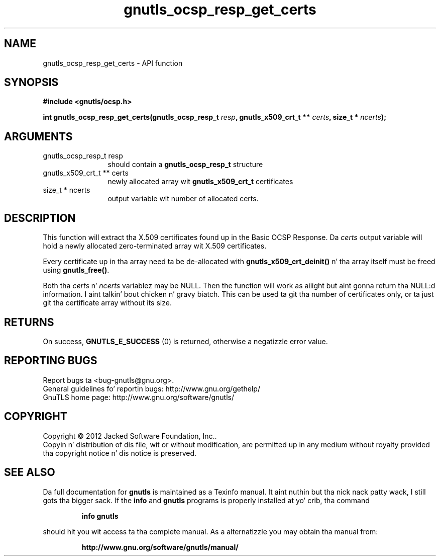 .\" DO NOT MODIFY THIS FILE!  Dat shiznit was generated by gdoc.
.TH "gnutls_ocsp_resp_get_certs" 3 "3.1.15" "gnutls" "gnutls"
.SH NAME
gnutls_ocsp_resp_get_certs \- API function
.SH SYNOPSIS
.B #include <gnutls/ocsp.h>
.sp
.BI "int gnutls_ocsp_resp_get_certs(gnutls_ocsp_resp_t " resp ", gnutls_x509_crt_t ** " certs ", size_t * " ncerts ");"
.SH ARGUMENTS
.IP "gnutls_ocsp_resp_t resp" 12
should contain a \fBgnutls_ocsp_resp_t\fP structure
.IP "gnutls_x509_crt_t ** certs" 12
newly allocated array wit \fBgnutls_x509_crt_t\fP certificates
.IP "size_t * ncerts" 12
output variable wit number of allocated certs.
.SH "DESCRIPTION"
This function will extract tha X.509 certificates found up in the
Basic OCSP Response.  Da  \fIcerts\fP output variable will hold a newly
allocated zero\-terminated array wit X.509 certificates.

Every certificate up in tha array need ta be de\-allocated with
\fBgnutls_x509_crt_deinit()\fP n' tha array itself must be freed using
\fBgnutls_free()\fP.

Both tha  \fIcerts\fP n'  \fIncerts\fP variablez may be NULL.  Then the
function will work as aiiight but aint gonna return tha NULL:d
information. I aint talkin' bout chicken n' gravy biatch.  This can be used ta git tha number of certificates
only, or ta just git tha certificate array without its size.
.SH "RETURNS"
On success, \fBGNUTLS_E_SUCCESS\fP (0) is returned, otherwise a
negatizzle error value.
.SH "REPORTING BUGS"
Report bugs ta <bug-gnutls@gnu.org>.
.br
General guidelines fo' reportin bugs: http://www.gnu.org/gethelp/
.br
GnuTLS home page: http://www.gnu.org/software/gnutls/

.SH COPYRIGHT
Copyright \(co 2012 Jacked Software Foundation, Inc..
.br
Copyin n' distribution of dis file, wit or without modification,
are permitted up in any medium without royalty provided tha copyright
notice n' dis notice is preserved.
.SH "SEE ALSO"
Da full documentation for
.B gnutls
is maintained as a Texinfo manual. It aint nuthin but tha nick nack patty wack, I still gots tha bigger sack.  If the
.B info
and
.B gnutls
programs is properly installed at yo' crib, tha command
.IP
.B info gnutls
.PP
should hit you wit access ta tha complete manual.
As a alternatizzle you may obtain tha manual from:
.IP
.B http://www.gnu.org/software/gnutls/manual/
.PP
